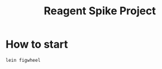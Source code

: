 #+STARTUP: inlineimages logdone
#+STARTUP: overview
#+TITLE: Reagent Spike Project

* How to start

#+begin_src bash
lein figwheel
#+end_src

* 
